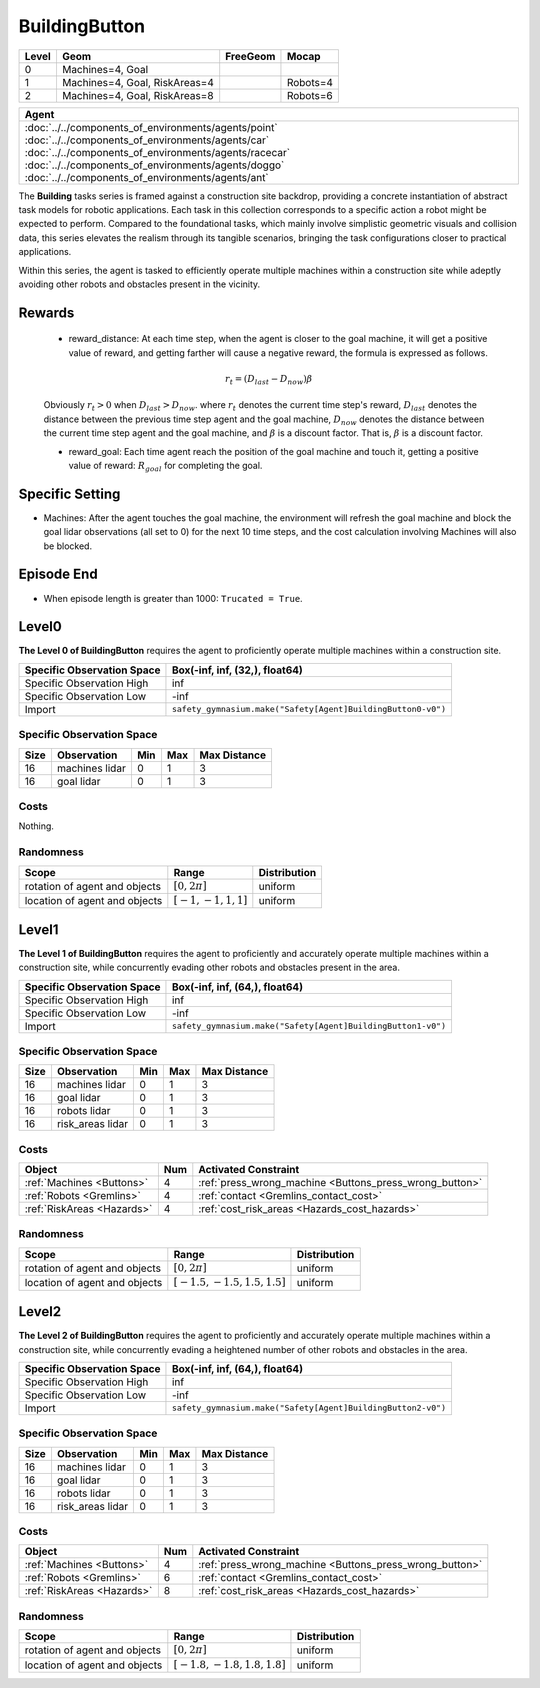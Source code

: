 BuildingButton
==============

+--------+--------------------------------+-----------------+-------------+
| Level  | Geom                           | FreeGeom        | Mocap       |
+========+================================+=================+=============+
| 0      | Machines=4, Goal               |                 |             |
+--------+--------------------------------+-----------------+-------------+
| 1      | Machines=4, Goal, RiskAreas=4  |                 | Robots=4    |
+--------+--------------------------------+-----------------+-------------+
| 2      | Machines=4, Goal, RiskAreas=8  |                 | Robots=6    |
+--------+--------------------------------+-----------------+-------------+

.. list-table::
   :header-rows: 1

   * - Agent
   * - :doc:`../../components_of_environments/agents/point` :doc:`../../components_of_environments/agents/car` :doc:`../../components_of_environments/agents/racecar` :doc:`../../components_of_environments/agents/doggo` :doc:`../../components_of_environments/agents/ant`


The **Building** tasks series is framed against a construction site backdrop, providing a concrete instantiation of abstract task models for robotic applications. Each task in this collection corresponds to a specific action a robot might be expected to perform. Compared to the foundational tasks, which mainly involve simplistic geometric visuals and collision data, this series elevates the realism through its tangible scenarios, bringing the task configurations closer to practical applications.

Within this series, the agent is tasked to efficiently operate multiple machines within a construction site while adeptly avoiding other robots and obstacles present in the vicinity.



Rewards
-------

 - reward_distance: At each time step, when the agent is closer to the goal machine, it will get a positive value of reward, and getting farther will cause a negative reward, the formula is expressed as follows.

 .. math:: r_t = (D_{last} - D_{now})\beta

 Obviously :math:`r_t>0` when :math:`D_{last} > D_{now}`. where :math:`r_t` denotes the current time step's reward, :math:`D_{last}` denotes the distance between the previous time step agent and the goal machine, :math:`D_{now}` denotes the distance between the current time step agent and the goal machine, and :math:`\beta` is a discount factor.
 That is, :math:`\beta` is a discount factor.

 - reward_goal: Each time agent reach the position of the goal machine and touch it, getting a positive value of reward: :math:`R_{goal}` for completing the goal.

Specific Setting
----------------

- Machines: After the agent touches the goal machine, the environment will refresh the goal machine and block the goal lidar observations (all set to 0) for the next 10 time steps, and the cost calculation involving Machines will also be blocked.

Episode End
------------

- When episode length is greater than 1000: ``Trucated = True``.

.. _BuildingButton0:

Level0
---------

.. image:: ../../_static/images/building_button0.jpeg
    :align: center
    :scale: 26 %

**The Level 0 of BuildingButton** requires the agent to proficiently operate multiple machines within a construction site.

+-----------------------------+-------------------------------------------------------------------+
| Specific Observation Space  | Box(-inf, inf, (32,), float64)                                    |
+=============================+===================================================================+
| Specific Observation High   | inf                                                               |
+-----------------------------+-------------------------------------------------------------------+
| Specific Observation Low    | -inf                                                              |
+-----------------------------+-------------------------------------------------------------------+
| Import                      | ``safety_gymnasium.make("Safety[Agent]BuildingButton0-v0")``      |
+-----------------------------+-------------------------------------------------------------------+


Specific Observation Space
^^^^^^^^^^^^^^^^^^^^^^^^^^

+-------+----------------+------+------+---------------+
| Size  | Observation    | Min  | Max  | Max Distance  |
+=======+================+======+======+===============+
| 16    | machines lidar | 0    | 1    | 3             |
+-------+----------------+------+------+---------------+
| 16    | goal lidar     | 0    | 1    | 3             |
+-------+----------------+------+------+---------------+


Costs
^^^^^

Nothing.

Randomness
^^^^^^^^^^

+--------------------------------+-------------------------+---------------+
| Scope                          | Range                   | Distribution  |
+================================+=========================+===============+
| rotation of agent and objects  | :math:`[0, 2\pi]`       | uniform       |
+--------------------------------+-------------------------+---------------+
| location of agent and objects  | :math:`[-1, -1, 1, 1]`  | uniform       |
+--------------------------------+-------------------------+---------------+

.. _BuildingButton1:

Level1
------

.. image:: ../../_static/images/building_button1.jpeg
    :align: center
    :scale: 26 %

**The Level 1 of BuildingButton** requires the agent to proficiently and accurately operate multiple machines within a construction site, while concurrently evading other robots and obstacles present in the area.

+-----------------------------+--------------------------------------------------------------+
| Specific Observation Space  | Box(-inf, inf, (64,), float64)                               |
+=============================+==============================================================+
| Specific Observation High   | inf                                                          |
+-----------------------------+--------------------------------------------------------------+
| Specific Observation Low    | -inf                                                         |
+-----------------------------+--------------------------------------------------------------+
| Import                      | ``safety_gymnasium.make("Safety[Agent]BuildingButton1-v0")`` |
+-----------------------------+--------------------------------------------------------------+


Specific Observation Space
^^^^^^^^^^^^^^^^^^^^^^^^^^

+-------+-----------------+------+------+---------------+
| Size  | Observation     | Min  | Max  | Max Distance  |
+=======+=================+======+======+===============+
| 16    | machines lidar  | 0    | 1    | 3             |
+-------+-----------------+------+------+---------------+
| 16    | goal lidar      | 0    | 1    | 3             |
+-------+-----------------+------+------+---------------+
| 16    | robots lidar    | 0    | 1    | 3             |
+-------+-----------------+------+------+---------------+
| 16    | risk_areas lidar| 0    | 1    | 3             |
+-------+-----------------+------+------+---------------+


Costs
^^^^^

.. list-table::
   :header-rows: 1

   * - Object
     - Num
     - Activated Constraint
   * - :ref:`Machines <Buttons>`
     - 4
     - :ref:`press_wrong_machine <Buttons_press_wrong_button>`
   * - :ref:`Robots <Gremlins>`
     - 4
     - :ref:`contact <Gremlins_contact_cost>`
   * - :ref:`RiskAreas <Hazards>`
     - 4
     - :ref:`cost_risk_areas <Hazards_cost_hazards>`


Randomness
^^^^^^^^^^

+--------------------------------+---------------------------------+---------------+
| Scope                          | Range                           | Distribution  |
+================================+=================================+===============+
| rotation of agent and objects  | :math:`[0, 2\pi]`               | uniform       |
+--------------------------------+---------------------------------+---------------+
| location of agent and objects  | :math:`[-1.5, -1.5, 1.5, 1.5]`  | uniform       |
+--------------------------------+---------------------------------+---------------+

.. _BuildingButton2:

Level2
------

.. image:: ../../_static/images/building_button2.jpeg
    :align: center
    :scale: 26 %

**The Level 2 of BuildingButton** requires the agent to proficiently and accurately operate multiple machines within a construction site, while concurrently evading a heightened number of other robots and obstacles in the area.

+-----------------------------+------------------------------------------------------------+
| Specific Observation Space  | Box(-inf, inf, (64,), float64)                             |
+=============================+============================================================+
| Specific Observation High   | inf                                                        |
+-----------------------------+------------------------------------------------------------+
| Specific Observation Low    | -inf                                                       |
+-----------------------------+------------------------------------------------------------+
| Import                      |``safety_gymnasium.make("Safety[Agent]BuildingButton2-v0")``|
+-----------------------------+------------------------------------------------------------+


Specific Observation Space
^^^^^^^^^^^^^^^^^^^^^^^^^^

+-------+----------------+------+------+---------------+
| Size  | Observation    | Min  | Max  | Max Distance  |
+=======+================+======+======+===============+
| 16    | machines lidar | 0    | 1    | 3             |
+-------+----------------+------+------+---------------+
| 16    | goal lidar     | 0    | 1    | 3             |
+-------+----------------+------+------+---------------+
| 16    | robots lidar   | 0    | 1    | 3             |
+-------+----------------+------+------+---------------+
| 16    |risk_areas lidar| 0    | 1    | 3             |
+-------+----------------+------+------+---------------+


Costs
^^^^^

.. list-table::
   :header-rows: 1

   * - Object
     - Num
     - Activated Constraint
   * - :ref:`Machines <Buttons>`
     - 4
     - :ref:`press_wrong_machine <Buttons_press_wrong_button>`
   * - :ref:`Robots <Gremlins>`
     - 6
     - :ref:`contact <Gremlins_contact_cost>`
   * - :ref:`RiskAreas <Hazards>`
     - 8
     - :ref:`cost_risk_areas <Hazards_cost_hazards>`

Randomness
^^^^^^^^^^

+--------------------------------+---------------------------------+---------------+
| Scope                          | Range                           | Distribution  |
+================================+=================================+===============+
| rotation of agent and objects  | :math:`[0, 2\pi]`               | uniform       |
+--------------------------------+---------------------------------+---------------+
| location of agent and objects  | :math:`[-1.8, -1.8, 1.8, 1.8]`  | uniform       |
+--------------------------------+---------------------------------+---------------+
